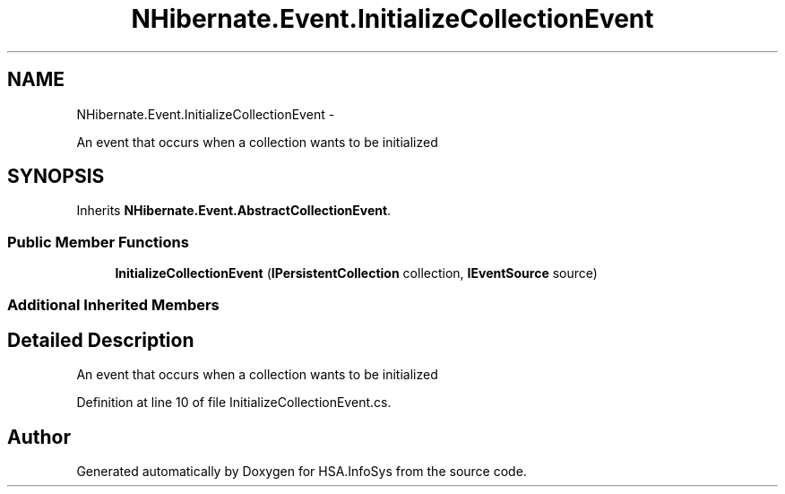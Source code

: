 .TH "NHibernate.Event.InitializeCollectionEvent" 3 "Fri Jul 5 2013" "Version 1.0" "HSA.InfoSys" \" -*- nroff -*-
.ad l
.nh
.SH NAME
NHibernate.Event.InitializeCollectionEvent \- 
.PP
An event that occurs when a collection wants to be initialized  

.SH SYNOPSIS
.br
.PP
.PP
Inherits \fBNHibernate\&.Event\&.AbstractCollectionEvent\fP\&.
.SS "Public Member Functions"

.in +1c
.ti -1c
.RI "\fBInitializeCollectionEvent\fP (\fBIPersistentCollection\fP collection, \fBIEventSource\fP source)"
.br
.in -1c
.SS "Additional Inherited Members"
.SH "Detailed Description"
.PP 
An event that occurs when a collection wants to be initialized 


.PP
Definition at line 10 of file InitializeCollectionEvent\&.cs\&.

.SH "Author"
.PP 
Generated automatically by Doxygen for HSA\&.InfoSys from the source code\&.

